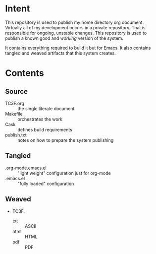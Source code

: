 * Intent

This repository is used to publish my home directory org document. Virtually
all of my development occurs in a private repository. That is responsible for
ongoing, unstable changes. This repository is used to publish a known good and
/working/ version of the system.

It contains everything required to build it but for Emacs. It also contains
tangled and weaved artifacts that this system creates.

* Contents

** Source

- TC3F.org :: the single literate document
- Makefile :: orchestrates the work
- Cask :: defines build requirements
- publish.txt :: notes on how to prepare the system publishing

** Tangled

- .org-mode.emacs.el :: "light weight" configuration just for org-mode
- .emacs.el :: "fully loaded" configuration

** Weaved

- TC3F.
  - txt :: ASCII
  - html :: HTML
  - pdf :: PDF

#  LocalWords:  Makefile
